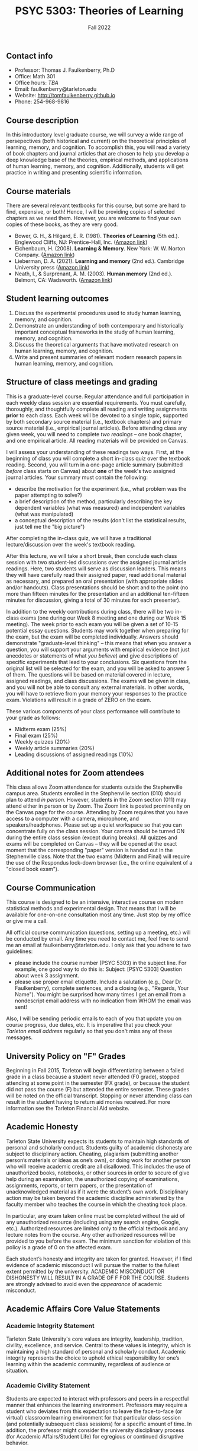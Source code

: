 #+TITLE: PSYC 5303: Theories of Learning
#+AUTHOR: 
#+DATE: Fall 2022
#+OPTIONS: toc:nil
#+OPTIONS: num:nil
#+LATEX_CLASS: article
#+LATEX_CLASS_OPTIONS: [10pt]
#+LATEX_HEADER: \usepackage[left=1in,right=1in,bottom=1in,top=1in]{geometry}
#+LATEX_HEADER: \setlength{\parindent}{0pt}
#+LATEX_HEADER: \setlength{\parskip}{2mm}

** Contact info
- Professor: Thomas J. Faulkenberry, Ph.D
- Office: Math 301
- Office hours: /TBA/
- Email: faulkenberry@tarleton.edu
- Website: [[http://tomfaulkenberry.github.io]]
- Phone: 254-968-9816
  
** Course description

In this introductory level graduate course, we will survey a wide range of persepectives (both historical and current) on the theoretical principles of learning, memory, and cognition.  To accomplish this, you will read a variety of book chapters and journal articles that are chosen to help you develop a deep knowledge base of the theories, empirical methods, and applications of human learning, memory, and cognition. Additionally, students will get practice in writing and presenting scientific information.

** Course materials

There are several relevant textbooks for this course, but some are hard to find, expensive, or both!  Hence, I will be providing copies of selected chapters as we need them.  However, you are welcome to find your own copies of these books, as they are very good.

- Bower, G. H., & Hilgard, E. R. (1981). *Theories of Learning* (5th ed.). Englewood Cliffs, NJ: Prentice-Hall, Inc. ([[https://www.amazon.com/Theories-Learning-5th-Gordon-Bower/dp/0139144323][Amazon link]])
- Eichenbaum, H. (2008). *Learning & Memory*. New York: W. W. Norton Company. ([[https://www.amazon.com/Learning-Memory-Howard-Eichenbaum/dp/0393924475][Amazon link]])
- Lieberman, D. A. (2021). *Learning and memory* (2nd ed.). Cambridge University press ([[https://www.amazon.com/Learning-Memory-David-Lieberman/dp/1108428614/][Amazon link]])
- Neath, I., & Surprenant, A. M. (2003). *Human memory* (2nd ed.). Belmont, CA: Wadsworth. ([[https://www.amazon.com/Human-Memory-second-Neath-Surprenant/dp/B00BUWB592/][Amazon link]])

** Student learning outcomes

1. Discuss the experimental procedures used to study human learning, memory, and cognition.
2. Demonstrate an understanding of both contemporary and historically important conceptual frameworks in the study of human learning, memory, and cognition.
3. Discuss the theoretical arguments that have motivated research on human learning, memory, and cognition.
4. Write and present summaries of relevant modern research papers in human learning, memory, and cognition.

** Structure of class meetings and grading

This is a graduate-level course. Regular attendance and full participation in each weekly class session are essential requirements. You must carefully, thoroughly, and thoughtfully complete all reading and writing assignments *prior* to each class.  
Each week will be devoted to a single topic, supported by both secondary source material (i.e., textbook chapters) and primary source material (i.e., empirical journal articles). Before attending class any given week, you will need to complete /two readings/ -- one book chapter, and one empirical article.  All reading materials will be provided on Canvas.

I will assess your understanding of these readings two ways. First, at the beginning of class you will complete a short in-class quiz over the textbook reading. Second, you will turn in a one-page article summary (submitted /before/ class starts on Canvas) about *one* of the week's two assigned journal articles.  Your summary must contain the following:
  - describe the motivation for the experiment (i.e., what problem was the paper attempting to solve?)
  - a brief description of the method, particularly describing the key dependent variables (what was measured) and independent variables (what was manipulated)
  - a conceptual description of the results (don't list the statistical results, just tell me the "big picture")

After completing the in-class quiz, we will have a traditional lecture/discussion over the week's textbook reading.

After this lecture, we will take a short break, then conclude each class session with two student-led discussions over the assigned journal article readings. Here, two students will serve as discussion leaders.  This means they will have carefully read their assigned paper, read additional material as necessary, and prepared an oral presentation (with appropriate slides and/or handouts).  Class presentations should be short and to the point (no more than fifteen minutes for the presentation and an additional ten-fifteen minutes for discussion, giving a total of 30 minutes for each presenter).

In addition to the weekly contributions during class, there will be two in-class exams (one during our Week 8 meeting and one during our Week 15 meeting).  The week prior to each exam you will be given a set of 10-15 potential essay questions. Students may work together when preparing for the exam, but the exam will be completed individually. Answers should demonstrate "graduate-level thinking" -- this means that when you answer a question, you will support your arguments with empirical evidence (not just anecdotes or statements of what /you believe/) and give descriptions of specific experiments that lead to your conclusions. Six questions from the original list will be selected for the exam, and you will be asked to answer 5 of them. The questions will be based on material covered in lecture, assigned readings, and class discussions. The exams will be given in class, and you will not be able to consult any external materials. In other words, you will have to retrieve from your memory your responses to the practice exam.  Violations will result in a grade of ZERO on the exam.

These various components of your class performance will contribute to your grade as follows:

- Midterm exam (25%)
- Final exam (25%)
- Weekly quizzes (20%)
- Weekly article summaries (20%)
- Leading discussions of assigned readings (10%)

** Additional notes for Zoom attendees

This class allows Zoom attendance for students outside the Stephenville campus area. Students enrolled in the Stephenville section (010) should plan to attend /in person/. However, students in the Zoom section (011) may attend either in person or by Zoom. The Zoom link is posted prominently on the Canvas page for the course. Attending by Zoom requires that you have access to a computer with a camera, microphone, and speakers/headphones. Please set up a quiet workspace so that you can concentrate fully on the class session. Your camera should be turned ON during the entire class session (except during breaks). All quizzes and exams will be completed on Canvas -- they will be opened at the exact moment that the corresponding "paper" version is handed out in the Stephenville class. Note that the two exams (Midterm and Final) will require the use of the Respondus lock-down browser (i.e., the online equivalent of a "closed book exam"). 

** Course Communication

This course is designed to be an intensive, interactive course on modern statistical methods and experimental design.  That means that I will be available for one-on-one consultation most any time.  Just stop by my office or give me a call.

All official course communication (questions, setting up a meeting, etc.) will be conducted by email.  Any time you need to contact me, feel free to send me an email at faulkenberry@tarleton.edu.  I only ask that you adhere to two guidelines:
  - please include the course number (PSYC 5303) in the subject line.  For example, one good way to do this is:  Subject: [PSYC 5303] Question about week 3 assignment.
  - please use proper email etiquette.  Include a salutation (e.g., Dear Dr. Faulkenberry), complete sentences, and a closing (e.g., "Regards, Your Name").  You might be surprised how many times I get an email from a nondescript email address with no indication from WHOM the email was sent!

Also, I will be sending periodic emails to each of you that update you on course progress, due dates, etc.  It is imperative that you check your /Tarleton email address/ regularly so that you don't miss any of these messages.

** University Policy on "F" Grades
Beginning in Fall 2015, Tarleton will begin differentiating between a failed grade in a class because a student never attended (F0 grade), stopped attending at some point in the semester (FX grade), or because the student did not pass the course (F) but attended the entire semester. These grades will be noted on the official transcript. Stopping or never attending class can result in the student having to return aid monies received.  For more information see the Tarleton Financial Aid website.

** Academic Honesty

Tarleton State University expects its students to maintain high standards of personal and scholarly conduct. Students guilty of academic dishonesty are subject to disciplinary action. Cheating, plagiarism (submitting another person’s materials or ideas as one’s own), or doing work for another person who will receive academic credit are all disallowed. This includes the use of unauthorized books, notebooks, or other sources in order to secure of give help during an examination, the unauthorized copying of examinations, assignments, reports, or term papers, or the presentation of unacknowledged material as if it were the student’s own work. Disciplinary action may be taken beyond the academic discipline administered by the faculty member who teaches the course in which the cheating took place.

In particular, any exam taken online must be completed without the aid of any unauthorized resource (including using any search engine, Google, etc.).  Authorized resources are limited only to the official textbook and any lecture notes from the course.  Any other authorized resources will be provided to you before the exam.  The minimum sanction for violation of this policy is a grade of 0 on the affected exam.

Each student’s honesty and integrity are taken for granted. However, if I find evidence of academic misconduct I will pursue the matter to the fullest extent permitted by the university. ACADEMIC MISCONDUCT OR DISHONESTY WILL RESULT IN A GRADE OF F FOR THE COURSE.  Students are strongly advised to avoid even the /appearance/ of academic misconduct. 

** Academic Affairs Core Value Statements

*** Academic Integrity Statement
Tarleton State University's core values are integrity, leadership, tradition, civility, excellence, and service.  Central to these values is integrity, which is maintaining a high standard of personal and scholarly conduct.  Academic integrity represents the choice to uphold ethical responsibility for one’s learning within the academic community, regardless of audience or situation.

*** Academic Civility Statement 
Students are expected to interact with professors and peers in a respectful manner that enhances the learning environment. Professors may require a student who deviates from this expectation to leave the face-to-face (or virtual) classroom learning environment for that particular class session (and potentially subsequent class sessions) for a specific amount of time. In addition, the professor might consider the university disciplinary process (for Academic Affairs/Student Life) for egregious or continued disruptive behavior.

*** Academic Excellence Statement
Tarleton holds high expectations for students to assume responsibility for their own individual learning. Students are also expected to achieve academic excellence by:
- honoring Tarleton’s core values, upholding high standards of habit and behavior.
- maintaining excellence through class attendance and punctuality, preparing for active participation in all learning experiences. 
- putting forth their best individual effort.
- continually improving as independent learners.
- engaging in extracurricular opportunities that encourage personal and academic growth.
- reflecting critically upon feedback and applying these lessons to meet future challenges.

** Students with Disabilities Policy

It is the policy of Tarleton State University to comply with the Americans with Disabilities  Act (www.ada.gov) and other applicable laws.  If you are a student with a disability seeking accommodations for this course, please contact the Center for Access and Academic Testing, at 254.968.9400 or caat@tarleton.edu. The office is located in Math 201. More information can be found at www.tarleton.edu/caat or in the University Catalog.​
 
*Note:  any changes to this syllabus will be communicated to you by the instructor!*
 
** Semester schedule



- Week 1 (8/23): Introduction and syllabus overview; what is learning?
  - Background reading:
    - Chapter 1 of Eichenbaum
  - Student presentations:
    - *none this week*

- Week 2 (8/30): Mechanisms of classical conditioning
  - Background reading:
    - Chapter 5 of Eichenbaum
  - Student presentations:
    - Clark, R. E., & Squire, L. R. (1998). Classical conditioning and brain systems: The role of awareness. /Science, 280/ (3), 77-81.
    - Orr, S. P., et al. (2000). De novo conditioning in trauma-exposed individuals with and without posttraumatic stress disorder. /Journal of Abnormal Psychology, 109/ (2), 290-298
        
- Week 3 (9/6): Mechanisms of instrumental conditioning
  - Background reading:
    - Chapter 6 of Eichenbaum
  - Student presentations:
    - Skinner, B. F. (1948). Superstition in the pigeon. /Journal of Experimental Psychology, 38/, 168-172.
    - Powell, R. W. (1972). Operant conditioning in the common crow (Corvus brachyrhynchos). /The Auk, 89/ (4), 738-742.

- Week 4 (9/13): Human associative learning
  - Background reading:
    - Chapter 6 of Bower & Hilgard
  - Student presentations:
    - Roediger, H. L., & Karpicke, J. D. (2006). Test-enhanced learning: Taking memory tests improves long-term retention. /Psychological Science, 17/ (3), 249-255.
    - Roediger, H. L., & Crowder, R. G. (1976). A serial position effect in recall of United States presidents. /Bulletin of the Psychonomic Society, 8/ (4), 275-278.

- Week 5 (9/20): The classic multi-store model of human memory
  - Background reading:
    - Chapter 3 of Neath and Surprenant
  - Student presentations:
    - Glanzer, M., & Cunitz, A. R. (1966). Two storage mechanisms in free recall. /Journal of Verbal Learning and Verbal Behavior, 5/ , 351-360.
    - Bjork, R. A., & Whitten, W. B. (1974). Recency-sensitive retrieval processes in long-term free recall. /Cognitive Psychology, 6/, 173-189.

- Week 6 (9/27): Working memory
  - Background reading:
    - Chapter 4 of Neath and Surprenant
  - Student presentations:
    - Trbovich, P. L., & LeFevre, J. (2003). Phonological and visual working memory in mental addition. /Memory & Cognition, 31/ (5), 738-745.
    - Miyake, A., & Friedman, N. P. (2012). The nature and organization of individual differences in executive functions: Four general conclusions. /Current Directions in Psychological Science, 21/ (1), 8-14.

- Week 7 (10/4): Encoding and retrieval processes / *turn in paragraph describing your experimental proposal*
  - Background reading:
    - Chapter 5 of Neath and Surprenant
  - Student presentations:
    - Bjork, R. A., & Allen, T. W. (1970). The spacing effect: Consolidation or differential encoding? /Journal of Verbal Learning and Verbal Behavior, 9/, 567-572.
    - Mulligan, N. W., & Lozito, J. P. (2006). An asymmetry between memory encoding and retrieval: Revelation, generation, and transfer-appropriate processing. /Psychological Science, 17/ (1), 7-11.
        
- Week 8 (10/11): *Midterm exam*

- Week 9 (10/18): Forgetting
  - Background reading:
    - Chapter 6 of Neath and Surprenant
  - Student presentations:
    - Anderson, M. C., Bjork, E. L., & Bjork, R. A. (2000). Retrieval-induced forgetting: Evidence for a recall-specific mechanism. /Psychonomic Bulletin & Review, 7/ (3), 522-530.
    - Campbell, J. I. D., & Thompson, V. A. (2012). Retrieval-induced forgetting of arithmetic facts. /Journal of Experimental Psychology: Learning, Memory, and Cognition, 38/ (1), 118-129.

- Week 10 (10/25):  *Outline of research proposals due, in-class presentations of outlines*

- Week 11 (11/1): Implicit memory 
  - Background reading:
    - Chapter 7 of Neath and Surprenant
  - Student presentations:
    - *coming soon*


- Week 12 (11/8): Knowledge representations in long-term memory
    - Background reading:
        - Chapter 10 of Neath and Surprenant
    - Student presentations:
        - *coming soon*

- Week 13 (11/15): Topic TBA
    - Background reading:
      - *coming soon*
    - Student presentations:
        - *coming soon*

- Week 14 (11/29): *Final exam*
        
- Week 15 (12/7): *In-class presentations of research proposals*

  
